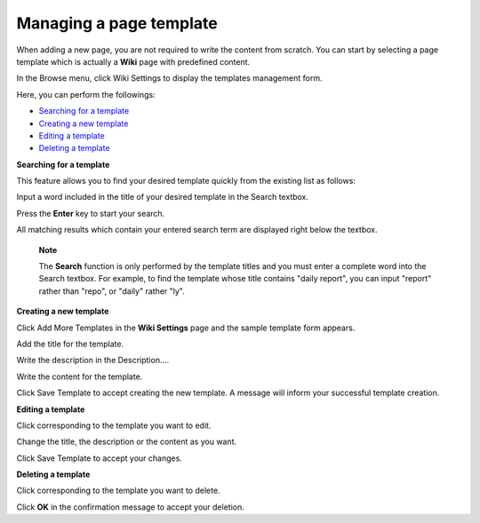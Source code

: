 .. _Managing-Templates:


========================
Managing a page template
========================

When adding a new page, you are not required to write the content from
scratch. You can start by selecting a page template which is actually a
**Wiki** page with predefined content.

In the Browse menu, click Wiki Settings to display the templates
management form.

Here, you can perform the followings:

-  `Searching for a
   template <#PLFUserGuide.WorkingWithWikis.AdvancedSettings.ManagingPageTemplate.SearchingTemplate>`__
   |image0|

-  `Creating a new
   template <#PLFUserGuide.WorkingWithWikis.AdvancedSettings.ManagingPageTemplate.CreatingTemplate>`__
   |image1|

-  `Editing a
   template <#PLFUserGuide.WorkingWithWikis.AdvancedSettings.ManagingPageTemplate.EditingTemplate>`__
   |image2|

-  `Deleting a
   template <#PLFUserGuide.WorkingWithWikis.AdvancedSettings.ManagingPageTemplate.DeletingTemplate>`__
   |image3|

**Searching for a template**

This feature allows you to find your desired template quickly from the
existing list as follows:

Input a word included in the title of your desired template in the
Search textbox.

Press the **Enter** key to start your search.

All matching results which contain your entered search term are
displayed right below the textbox.

    **Note**

    The **Search** function is only performed by the template titles and
    you must enter a complete word into the Search textbox. For example,
    to find the template whose title contains "daily report", you can
    input "report" rather than "repo", or "daily" rather "ly".

**Creating a new template**

Click Add More Templates in the **Wiki Settings** page and the sample
template form appears.

|image4|

Add the title for the template.

Write the description in the Description....

Write the content for the template.

Click Save Template to accept creating the new template. A message will
inform your successful template creation.

**Editing a template**

Click |image5| corresponding to the template you want to edit.

Change the title, the description or the content as you want.

Click Save Template to accept your changes.

**Deleting a template**

Click |image6| corresponding to the template you want to delete.

Click **OK** in the confirmation message to accept your deletion.

.. |image0| image:: images/common/1.png
.. |image1| image:: images/common/2.png
.. |image2| image:: images/common/3.png
.. |image3| image:: images/common/4.png
.. |image4| image:: images/wiki/add_more_template.png
.. |image5| image:: images/common/edit_icon.png
.. |image6| image:: images/common/delete_icon.png
